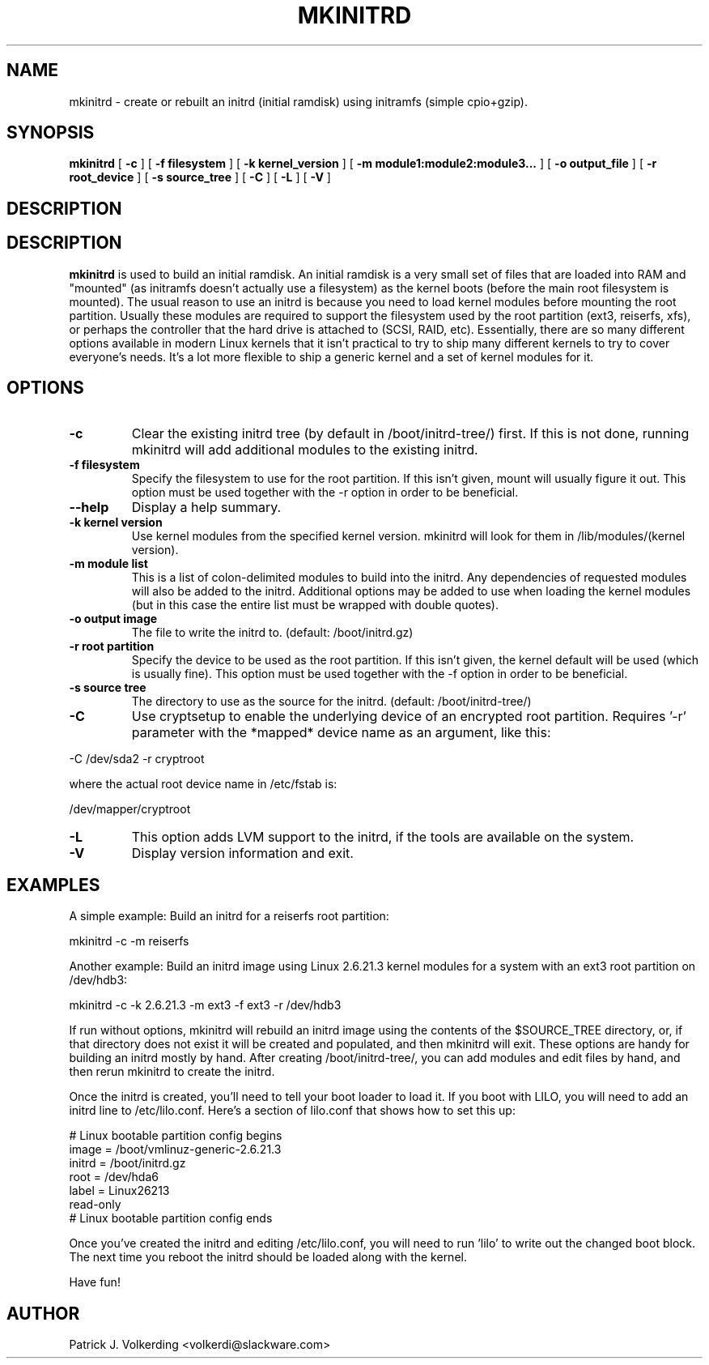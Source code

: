 .\" -*- nroff -*-
.ds g \" empty
.ds G \" empty
.\" Like TP, but if specified indent is more than half
.\" the current line-length - indent, use the default indent.
.de Tp
.ie \\n(.$=0:((0\\$1)*2u>(\\n(.lu-\\n(.iu)) .TP
.el .TP "\\$1"
..
.TH MKINITRD 8 "11 May 2007" "Slackware Version 12.0"
.SH NAME
mkinitrd \- create or rebuilt an initrd (initial ramdisk) using initramfs (simple cpio+gzip).
.SH SYNOPSIS
.B mkinitrd
[
.B \-c
]
[
.B \-f filesystem
]
[
.B \-k kernel_version
]
[
.B \-m module1:module2:module3...
]
[
.B \-o output_file
]
[
.B \-r root_device
]
[
.B \-s source_tree
]
[
.B \-C
]
[
.B \-L
]
[
.B \-V
]
.SH DESCRIPTION
.SH DESCRIPTION
.B mkinitrd
is used to build an initial ramdisk.  An initial ramdisk is a very small set of files
that are loaded into RAM and "mounted" (as initramfs doesn't actually use a filesystem) as the kernel boots (before the main root filesystem is mounted).  The usual reason to use an initrd
is because you need to load kernel modules before mounting the root partition.
Usually these modules are
required to support the filesystem used by the root partition (ext3,
reiserfs, xfs), or perhaps the controller that the hard drive is attached
to (SCSI, RAID, etc).  Essentially, there are so many different options
available in modern Linux kernels that it isn't practical to try to ship
many different kernels to try to cover everyone's needs.  It's a lot more
flexible to ship a generic kernel and a set of kernel modules for it. 
.SH OPTIONS
.TP
.B \-c
Clear the existing initrd tree (by default in /boot/initrd-tree/) first.
If this is not done, running mkinitrd will add additional modules to the
existing initrd.
.TP
.B \-f filesystem
Specify the filesystem to use for the root partition.  If this isn't given,
mount will usually figure it out.  This option must be used together with the
\-r option in order to be beneficial.
.TP
.B \--help
Display a help summary.
.TP
.B \-k kernel version
Use kernel modules from the specified kernel version.  mkinitrd will look for them in
/lib/modules/(kernel version).
.TP
.B \-m module list
This is a list of colon-delimited modules to build into the initrd.
Any dependencies of requested modules will also be added to the initrd.
Additional options may be added to use when loading the kernel modules
(but in this case the entire list must be wrapped with double quotes). 
.TP
.B \-o output image
The file to write the initrd to.  (default: /boot/initrd.gz)
.TP
.B \-r root partition
Specify the device to be used as the root partition.  If this isn't given, the
kernel default will be used (which is usually fine).  This option must be used
together with the \-f option in order to be beneficial.
.TP
.B \-s source tree
The directory to use as the source for the initrd.  (default: /boot/initrd-tree/)
.TP
.B \-C
Use cryptsetup to enable the underlying device of an encrypted root partition.
Requires '-r' parameter with the *mapped* device name as an argument, like this:
.PP
  -C /dev/sda2 -r cryptroot
.PP
where the actual root device name in /etc/fstab is:
.PP
  /dev/mapper/cryptroot
.TP
.B \-L
This option adds LVM support to the initrd, if the tools are
available on the system.
.TP
.B \-V
Display version information and exit.
.SH EXAMPLES
A simple example:  Build an initrd for a reiserfs root partition:

  mkinitrd -c -m reiserfs

Another example:  Build an initrd image using Linux 2.6.21.3 kernel
modules for a system with an ext3 root partition on /dev/hdb3:

  mkinitrd -c -k 2.6.21.3 -m ext3 -f ext3 -r /dev/hdb3

If run without options, mkinitrd will rebuild an initrd image using
the contents of the $SOURCE_TREE directory, or, if that directory
does not exist it will be created and populated, and then mkinitrd
will exit.  These options are handy for building an initrd mostly
by hand.  After creating /boot/initrd-tree/, you can add modules and
edit files by hand, and then rerun mkinitrd to create the initrd.

Once the initrd is created, you'll need to tell your boot loader
to load it.  If you boot with LILO, you will need to add an initrd
line to /etc/lilo.conf.  Here's a section of lilo.conf that shows
how to set this up:

 # Linux bootable partition config begins
 image = /boot/vmlinuz-generic-2.6.21.3
   initrd = /boot/initrd.gz
   root = /dev/hda6
   label = Linux26213
   read-only
 # Linux bootable partition config ends

Once you've created the initrd and editing /etc/lilo.conf, you will
need to run 'lilo' to write out the changed boot block.  The next
time you reboot the initrd should be loaded along with the kernel.

Have fun!
.SH AUTHOR
Patrick J. Volkerding <volkerdi@slackware.com>
